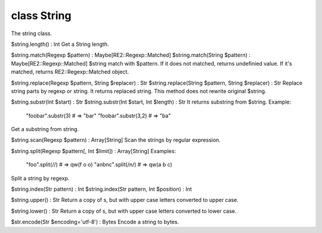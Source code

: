 class String
=============

The string class.
 

$string.length() : Int
Get a String length.
 

$string.match(Regexp $pattern) : Maybe[RE2::Regexp::Matched]
$string.match(String $pattern) : Maybe[RE2::Regexp::Matched]
$string match with $pattern. If it does not matched, returns undefinied value.
If it's matched, returns RE2::Regexp::Matched object.
 

$string.replace(Regexp $pattern, String $replacer) : Str
$string.replace(String $pattern, String $replacer) : Str
Replace string parts by regexp or string. It returns replaced string.
This method does not rewrite original $string.
 

$string.substr(Int $start)              : Str
$string.substr(Int $start, Int $length) : Str
It returns substring from $string.
Example:
  "foobar".substr(3) # => "bar"
  "foobar".substr(3,2) # => "ba"
Get a substring from string.
 

$string.scan(Regexp $pattern) : Array[String]
Scan the strings by regular expression.
 

$string.split(Regexp $pattern[, Int $limit]) : Array[String]
Examples:
  "foo".split(//) # => qw(f o o)
  "a\nb\nc".split(/\n/) # => qw(a b c)
Split a string by regexp.
 

$string.index(Str pattern) : Int
$string.index(Str pattern, Int $position) : Int
 

$string.upper() : Str
Return a copy of s, but with upper case letters converted to upper case.
 

$string.lower() : Str
Return a copy of s, but with upper case letters converted to lower case.
 

$str.encode(Str $encoding='utf-8') : Bytes
Encode a string to bytes.
 

